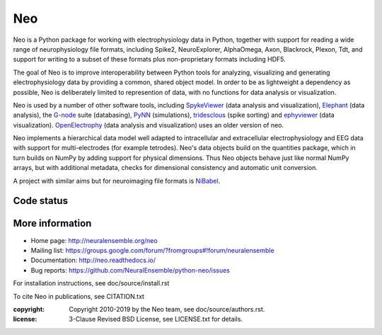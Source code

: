 ===
Neo
===

Neo is a Python package for working with electrophysiology data in Python, together
with support for reading a wide range of neurophysiology file formats, including
Spike2, NeuroExplorer, AlphaOmega, Axon, Blackrock, Plexon, Tdt, and support for
writing to a subset of these formats plus non-proprietary formats including HDF5.

The goal of Neo is to improve interoperability between Python tools for
analyzing, visualizing and generating electrophysiology data by providing a common,
shared object model. In order to be as lightweight a dependency as possible,
Neo is deliberately limited to represention of data, with no functions for data
analysis or visualization.

Neo is used by a number of other software tools, including 
SpykeViewer_ (data analysis and visualization), Elephant_ (data analysis),
the G-node_ suite (databasing), PyNN_ (simulations), tridesclous_ (spike sorting)
and ephyviewer_ (data visualization).
OpenElectrophy_ (data analysis and visualization) uses an older version of neo.

Neo implements a hierarchical data model well adapted to intracellular and
extracellular electrophysiology and EEG data with support for multi-electrodes
(for example tetrodes). Neo's data objects build on the quantities package,
which in turn builds on NumPy by adding support for physical dimensions. Thus
Neo objects behave just like normal NumPy arrays, but with additional metadata,
checks for dimensional consistency and automatic unit conversion.

A project with similar aims but for neuroimaging file formats is `NiBabel`_.

Code status
-----------

.. image:: https://travis-ci.org/NeuralEnsemble/python-neo.png?branch=master
   :target: https://travis-ci.org/NeuralEnsemble/python-neo
   :alt: Unit Test Status (TravisCI)
.. image:: https://circleci.com/gh/NeuralEnsemble/python-neo.svg?style=svg
    :target: https://circleci.com/gh/NeuralEnsemble/python-neo
    :alt: Unit Test Status (CircleCI)
.. image:: https://coveralls.io/repos/NeuralEnsemble/python-neo/badge.png
   :target: https://coveralls.io/r/NeuralEnsemble/python-neo
   :alt: Unit Test Coverage
.. image:: https://requires.io/github/NeuralEnsemble/python-neo/requirements.png?branch=master
   :target: https://requires.io/github/NeuralEnsemble/python-neo/requirements/?branch=master
   :alt: Requirements Status

More information
----------------

- Home page: http://neuralensemble.org/neo
- Mailing list: https://groups.google.com/forum/?fromgroups#!forum/neuralensemble
- Documentation: http://neo.readthedocs.io/
- Bug reports: https://github.com/NeuralEnsemble/python-neo/issues

For installation instructions, see doc/source/install.rst

To cite Neo in publications, see CITATION.txt

:copyright: Copyright 2010-2019 by the Neo team, see doc/source/authors.rst.
:license: 3-Clause Revised BSD License, see LICENSE.txt for details.


.. _OpenElectrophy: https://github.com/OpenElectrophy/OpenElectrophy
.. _Elephant: http://neuralensemble.org/elephant
.. _G-node: http://www.g-node.org/
.. _Neuroshare: http://neuroshare.org/
.. _SpykeViewer: https://spyke-viewer.readthedocs.org/en/latest/
.. _NiBabel: http://nipy.sourceforge.net/nibabel/
.. _PyNN: http://neuralensemble.org/PyNN
.. _quantities: http://pypi.python.org/pypi/quantities
.. _`NeuralEnsemble mailing list`: http://groups.google.com/group/neuralensemble
.. _`issue tracker`: https://github.c
.. _tridesclous: https://github.com/tridesclous/tridesclous
.. _ephyviewer: https://github.com/NeuralEnsemble/ephyviewer
